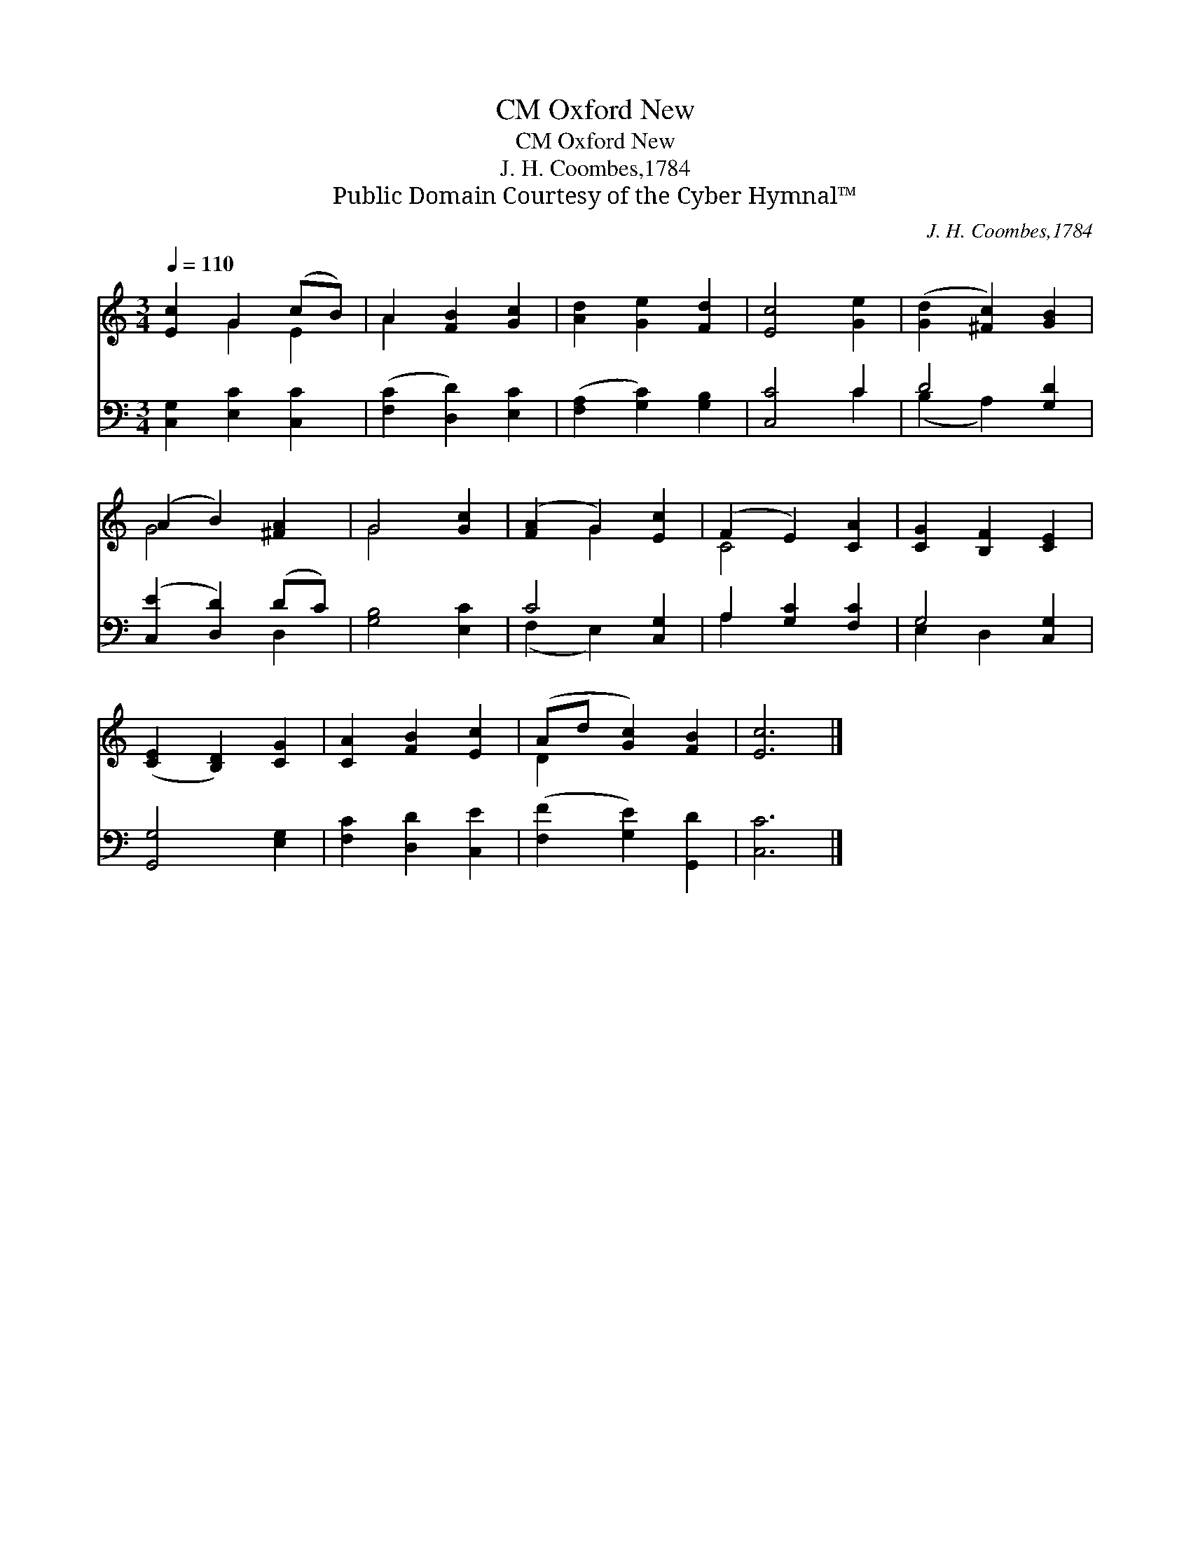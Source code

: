 X:1
T:Oxford New, CM
T:Oxford New, CM
T:J. H. Coombes,1784
T:Public Domain Courtesy of the Cyber Hymnal™
C:J. H. Coombes,1784
Z:Public Domain
Z:Courtesy of the Cyber Hymnal™
%%score ( 1 2 ) ( 3 4 )
L:1/8
Q:1/4=110
M:3/4
K:C
V:1 treble 
V:2 treble 
V:3 bass 
V:4 bass 
V:1
 [Ec]2 G2 (cB) | A2 [FB]2 [Gc]2 | [Ad]2 [Ge]2 [Fd]2 | [Ec]4 [Ge]2 | ([Gd]2 [^Fc]2) [GB]2 | %5
 (A2 B2) [^FA]2 | G4 [Gc]2 | ([FA]2 G2) [Ec]2 | (F2 E2) [CA]2 | [CG]2 [B,F]2 [CE]2 | %10
 ([CE]2 [B,D]2) [CG]2 | [CA]2 [FB]2 [Ec]2 | (Ad [Gc]2) [FB]2 | [Ec]6 |] %14
V:2
 x2 G2 E2 | A2 x4 | x6 | x6 | x6 | G4 x2 | G4 x2 | x2 G2 x2 | C4 x2 | x6 | x6 | x6 | D2 x4 | x6 |] %14
V:3
 [C,G,]2 [E,C]2 [C,C]2 | ([F,C]2 [D,D]2) [E,C]2 | ([F,A,]2 [G,C]2) [G,B,]2 | [C,C]4 C2 | %4
 D4 [G,D]2 | ([C,E]2 [D,D]2) (DC) | [G,B,]4 [E,C]2 | C4 [C,G,]2 | A,2 [G,C]2 [F,C]2 | G,4 [C,G,]2 | %10
 [G,,G,]4 [E,G,]2 | [F,C]2 [D,D]2 [C,E]2 | ([F,F]2 [G,E]2) [G,,D]2 | [C,C]6 |] %14
V:4
 x6 | x6 | x6 | x4 C2 | (B,2 A,2) x2 | x4 D,2 | x6 | (F,2 E,2) x2 | A,2 x4 | E,2 D,2 x2 | x6 | x6 | %12
 x6 | x6 |] %14

